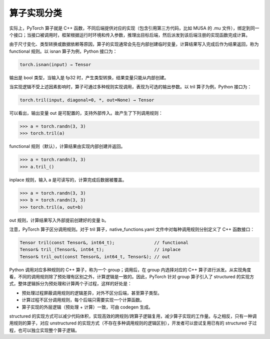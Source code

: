 算子实现分类
======================

实际上，PyTorch 算子就是 C++ 函数，不同后端提供对应的实现（包含引用第三方代码，比如 MUSA 的 .mu 文件），绑定到同一个接口；当接口被调用时，框架根据运行时环境和传入参数，推理出目标后端，然后派发到该后端注册的实现函数完成计算。

由于尺寸变化、类型转换或数据依赖等原因，算子的实现通常会先在内部创建临时变量，计算结果写入完成后作为结果返回，称为 functional 规则。以 isnan 算子为例，Python 接口为：

.. code-block:: python

  torch.isnan(input) → Tensor

输出是 bool 类型，当输入是 fp32 时，产生类型转换，结果变量只能从内部创建。

当实现逻辑不受上述因素影响时，算子可通过多种规则实现调用，表现为可选的输出参数。以 tril 算子为例，Python 接口为：

.. code-block:: python

  torch.tril(input, diagonal=0, *, out=None) → Tensor

可以看出，输出变量 out 是可配置的，支持外部传入。故产生了下列调用规则：

.. code-block:: python

  >>> a = torch.randn(3, 3)
  >>> torch.tril(a)

functional 规则（默认），计算结果由实现内部创建并返回。

.. code-block:: python

  >>> a = torch.randn(3, 3)
  >>> a.tril_()

inplace 规则，输入 a 是可读写的，计算完成后数据被覆盖。

.. code-block:: python

  >>> a = torch.randn(3, 3)
  >>> b = torch.randn(3, 3)
  >>> torch.tril(a, out=b)

out 规则，计算结果写入外部提前创建好的变量 b。

注意，PyTorch 算子区分调用规则。对于 tril 算子，native_functions.yaml 文件中对每种调用规则分别定义了 C++ 函数接口：

.. code-block:: c++

  Tensor tril(const Tensor&, int64_t);               // functional
  Tensor& tril_(Tensor&, int64_t);                   // inplace
  Tensor& tril_out(const Tensor&, int64_t, Tensor&); // out

Python 调用对应多种规则的 C++ 算子，称为一个 group；调用后，在 group 内选择对应的 C++ 算子进行派发。从实现角度看，不同的调用规则除了预处理有区别之外，计算逻辑是一致的。因此，PyTorch 针对 group 算子引入了 structured 的实现方式，整体逻辑拆分为预处理和计算两个子过程，这样的好处是：

- 预处理过程屏蔽调用规则的逻辑差异，对外不区分后端，甚至算子类型。
- 计算过程不区分调用规则，每个后端只需要实现一个计算函数。
- 算子实现的外层逻辑（预处理 + 计算）一致，可由 codegen 生成。

structured 的实现方式可以减少代码体积，实现高效的跨规则/跨算子逻辑复用，减少算子实现的工作量。与之相反，只有一种调用规则的算子，对应 unstructured 的实现方式（不存在多种调用规则的逻辑区别），开发者可以尝试复用已有的 structured 子过程，也可以独立实现整个算子逻辑。